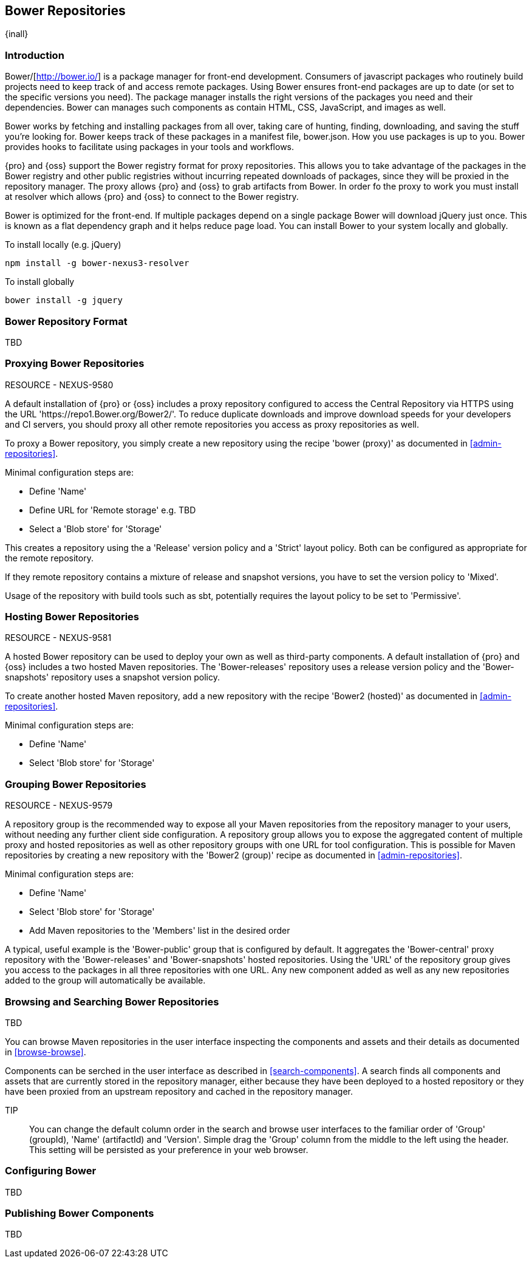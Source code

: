 [[bower]]
== Bower Repositories
{inall}

[[bower-introduction]]
=== Introduction

Bower/[http://bower.io/] is a package manager for front-end development. Consumers of javascript packages who routinely build projects need to keep track of and access remote packages. Using Bower ensures front-end packages are up to date (or set to the specific versions you need). The package manager installs the right versions of the packages you need and their dependencies. Bower can manages such components as contain HTML, CSS, JavaScript, and images as well.

Bower works by fetching and installing packages from all over, taking care of hunting, finding, downloading, and saving the stuff you’re looking for. Bower keeps track of these packages in a manifest file, bower.json. How you use packages is up to you. Bower provides hooks to facilitate using packages in your tools and workflows.

{pro} and {oss} support the Bower registry format for proxy repositories. This allows you to take advantage of the packages in the Bower registry and other public registries without incurring repeated downloads of packages, since they will be proxied in the repository manager. The proxy allows {pro} and {oss} to grab artifacts from Bower. In order fo the proxy to work you must install at resolver which allows {pro} and {oss} to connect to the Bower registry.

Bower is optimized for the front-end. If multiple packages depend on a single package Bower will download jQuery just once. This is known as a flat dependency graph and it helps reduce page load. You can install Bower to your system locally and globally.

To install locally (e.g. jQuery)
----
npm install -g bower-nexus3-resolver
----

To install globally
----
bower install -g jquery
----

=== Bower Repository Format

TBD

=== Proxying Bower Repositories

RESOURCE - NEXUS-9580

A default installation of {pro} or {oss} includes a proxy repository configured to access the Central Repository
via HTTPS using the URL 'https://repo1.Bower.org/Bower2/'. To reduce duplicate downloads and improve download
speeds for your developers and CI servers, you should proxy all other remote repositories you access as proxy
repositories as well.

To proxy a Bower repository, you simply create a new repository using the recipe 'bower (proxy)' as documented in
<<admin-repositories>>.

Minimal configuration steps are:

- Define 'Name'
- Define URL for 'Remote storage' e.g. TBD
- Select a 'Blob store' for 'Storage'

This creates a repository using the a 'Release' version policy and a 'Strict' layout policy. Both can be
configured as appropriate for the remote repository.

If they remote repository contains a mixture of release and snapshot versions, you have to set the version
policy to 'Mixed'.

Usage of the repository with build tools such as sbt, potentially requires the layout policy to be set to
'Permissive'.

=== Hosting Bower Repositories

RESOURCE - NEXUS-9581

A hosted Bower repository can be used to deploy your own as well as third-party components. A default installation
of {pro} and {oss} includes a two hosted Maven repositories. The 'Bower-releases' repository uses a release
version policy and the 'Bower-snapshots' repository uses a snapshot version policy.

To create another hosted Maven repository, add a new repository with the recipe 'Bower2 (hosted)' as
documented in <<admin-repositories>>.

Minimal configuration steps are:

- Define 'Name'
- Select 'Blob store' for 'Storage'

=== Grouping Bower Repositories

RESOURCE - NEXUS-9579

A repository group is the recommended way to expose all your Maven repositories from the repository
manager to your users, without needing any further client side configuration. A repository group allows you to
expose the aggregated content of multiple proxy and hosted repositories as well as other repository groups with
one URL for tool configuration. This is possible for Maven repositories by creating a new repository with the
'Bower2 (group)' recipe as documented in <<admin-repositories>>.

Minimal configuration steps are:

- Define 'Name'
- Select 'Blob store' for 'Storage'
- Add Maven repositories to the 'Members' list in the desired order

A typical, useful example is the 'Bower-public' group that is configured by default. It aggregates the
'Bower-central' proxy repository with the 'Bower-releases' and 'Bower-snapshots' hosted repositories. Using the
'URL' of the repository group gives you access to the packages in all three repositories with one URL. Any new
component added as well as any new repositories added to the group will automatically be available.


=== Browsing and Searching Bower Repositories

TBD

You can browse Maven repositories in the user interface inspecting the components and assets and their details as
documented in <<browse-browse>>.

Components can be serched in the user interface as described in <<search-components>>. A search finds all
components and assets that are currently stored in the repository manager, either because they have been deployed
to a hosted repository or they have been proxied from an upstream repository and cached in the repository manager.

TIP:: You can change the default column order in the search and browse user interfaces to the familiar order of
'Group' (groupId), 'Name' (artifactId) and 'Version'. Simple drag the 'Group' column from the middle to the left
using the header. This setting will be persisted as your preference in your web browser.

=== Configuring Bower

TBD

=== Publishing Bower Components

TBD

////
/* Local Variables: */
/* ispell-personal-dictionary: "ispell.dict" */
/* End:             */
////
